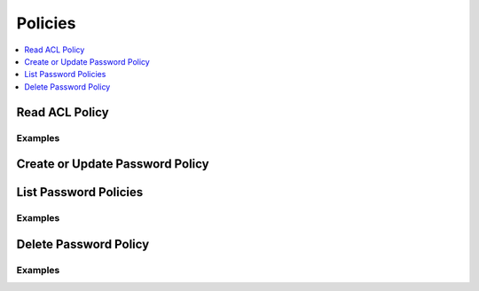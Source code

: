 Policies
========

.. contents::
   :local:
   :depth: 1

.. testsetup:: sys_policies

    client.sys.enable_secrets_engine(
    backend_type="kv",
    path="test",
    )

Read ACL Policy
---------------

.. automethod:: hvac.api.system_backend.PasswordPolicy.read_acl_policy
   :noindex:

Examples
````````

.. testcode:: sys_policies

    import hvac
    client = hvac.Client(url="https://127.0.0.1:8200")

    # Create PasswordPolicy Policy
    client.sys.create_or_update_pp_policy(
            name="test-passwd-policy", policy='length=14\nrule \"charset\" {\"charset\" = \"abcdefght\"\nmin-char=4\n}',
        )

    client.sys.read_pp_policy("test-passwd-policy")

Create or Update Password Policy
---------------------------

.. automethod:: hvac.api.system_backend.PasswordPolicy.create_or_update_pp_policy
   :noindex:

.. testcode:: sys_policies

    import hvac
    client = hvac.Client(url="https://127.0.0.1:8200")

    # Create Password Policy
    client.sys.create_or_update_pp_policy(
            name="test-password-policy", policy='length=14\nrule \"charset\" {\"charset\" = \"abcdefght\"\nmin-char=4\n}',
        )

    # Update Password Policy Policy
    client.sys.create_or_update_pp_policy(
            name="test-password-policy", policy='length=14\nrule \"charset\" {\"charset\" = \"abcdefght\"\nmin-char=4\n}',
        )

List Password Policies
-----------------

.. automethod:: hvac.api.system_backend.PasswordPolicy.list_pp_policies
   :noindex:

Examples
````````

.. testcode:: sys_policies

    import hvac
    client = hvac.Client(url="https://127.0.0.1:8200")
    
    client.sys.create_or_update_pp_policy(
            name="test-password-policy", policy='length=14\nrule \"charset\" {\"charset\" = \"abcdefght\"\nmin-char=4\n}',
        )
    client.sys.list_pp_policies()

Delete Password Policy
-----------------

.. automethod:: hvac.api.system_backend.PasswordPolicy.delete_pp_policy
   :noindex:

Examples
````````

.. testcode:: sys_policies

    import hvac
    client = hvac.Client(url="https://127.0.0.1:8200")
    client.sys.delete_pp_policy("test-password-policy")
